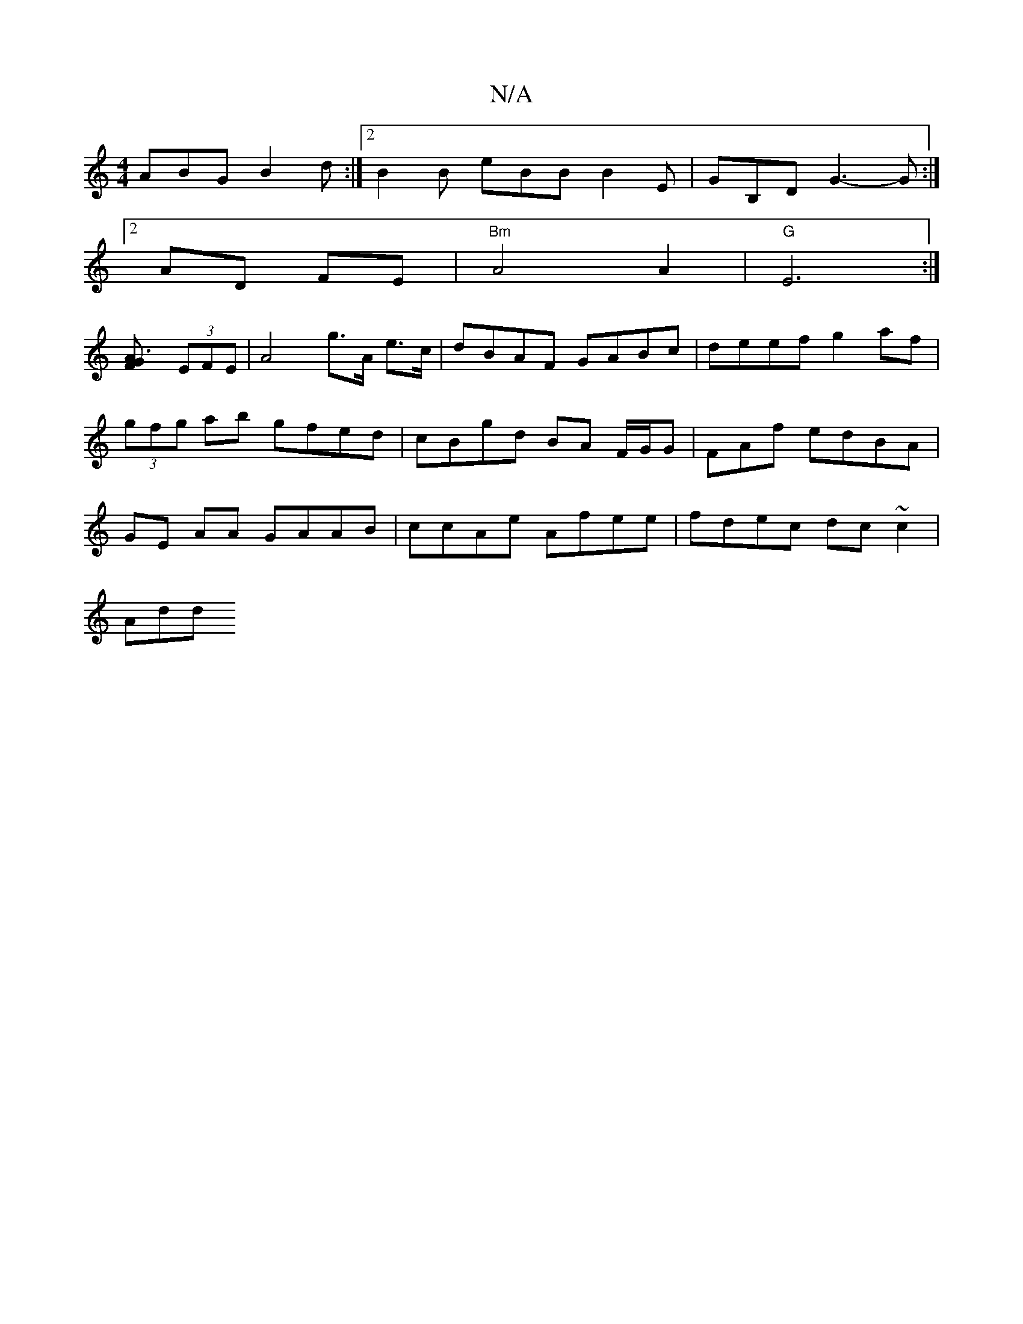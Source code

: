 X:1
T:N/A
M:4/4
R:N/A
K:Cmajor
ABG B2d:|2 B2B eBB B2E | GB,D G3-G :|
[2 AD FE |"Bm" A4 A2 | "G" E6:|
[A3FG2] (3EFE | A4 g>A e>c | dBAF GABc | deef g2af | (3gfg ab gfed | cBgd BA F/G/G | FAf edBA|GE AA GAAB|ccAe Afee|fdec dc~c2|
Add